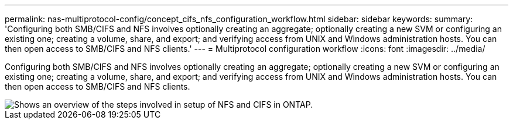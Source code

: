 ---
permalink: nas-multiprotocol-config/concept_cifs_nfs_configuration_workflow.html
sidebar: sidebar
keywords: 
summary: 'Configuring both SMB/CIFS and NFS involves optionally creating an aggregate; optionally creating a new SVM or configuring an existing one; creating a volume, share, and export; and verifying access from UNIX and Windows administration hosts. You can then open access to SMB/CIFS and NFS clients.'
---
= Multiprotocol configuration workflow
:icons: font
:imagesdir: ../media/

[.lead]
Configuring both SMB/CIFS and NFS involves optionally creating an aggregate; optionally creating a new SVM or configuring an existing one; creating a volume, share, and export; and verifying access from UNIX and Windows administration hosts. You can then open access to SMB/CIFS and NFS clients.

image::../media/cifs_nfs_multiprotocol.gif[Shows an overview of the steps involved in setup of NFS and CIFS in ONTAP.]
